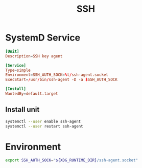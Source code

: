 #+TITLE: SSH
#+PROPERTY: header-args :tangle-relative 'dir :mkdirp t

* SystemD Service
:PROPERTIES:
:header-args+: :dir ${HOME}/.config/systemd
:END:

#+BEGIN_SRC conf :tangle user/ssh-agent.service
[Unit]
Description=SSH key agent

[Service]
Type=simple
Environment=SSH_AUTH_SOCK=%t/ssh-agent.socket
ExecStart=/usr/bin/ssh-agent -D -a $SSH_AUTH_SOCK

[Install]
WantedBy=default.target
#+END_SRC


** Install unit
:PROPERTIES:
:config-install:
:END:
#+begin_src bash
systemctl --user enable ssh-agent
systemctl --user restart ssh-agent
#+end_src

* Environment
:PROPERTIES:
:header-args+: :dir ${HOME}/.config/env
:END:
#+BEGIN_SRC bash :tangle ssh-agent
export SSH_AUTH_SOCK="${XDG_RUNTIME_DIR}/ssh-agent.socket"
#+END_SRC
